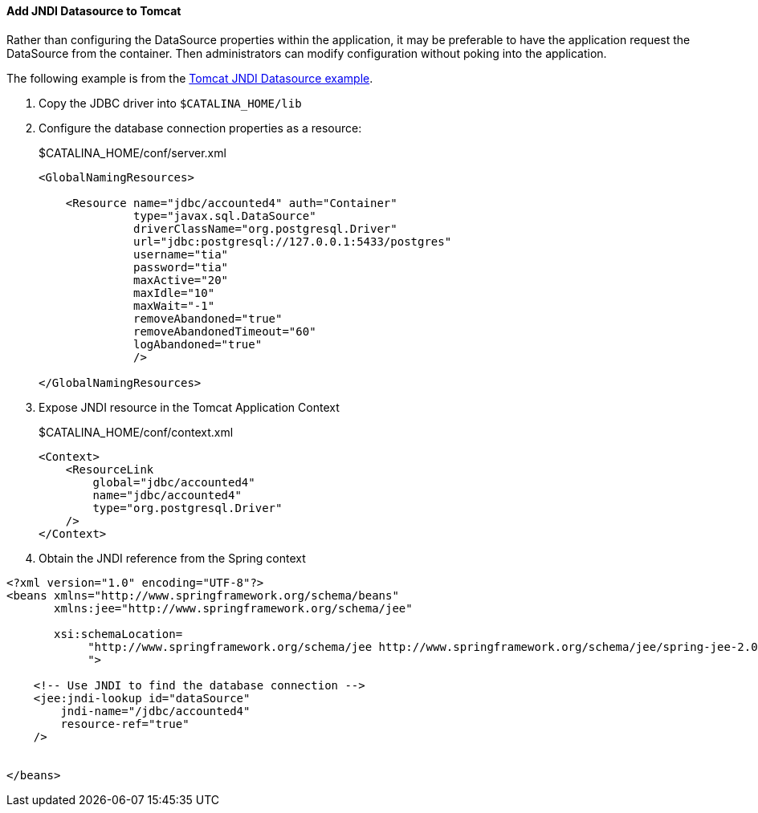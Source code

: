 ==== Add JNDI Datasource to Tomcat

Rather than configuring the DataSource properties within the application, it may be preferable to have the application request the DataSource from the container. Then administrators can modify configuration without poking into the application.

The following example is from the http://tomcat.apache.org/tomcat-6.0-doc/jndi-datasource-examples-howto.html[Tomcat JNDI Datasource example].

. Copy the JDBC driver into `$CATALINA_HOME/lib`

. Configure the database connection properties as a resource:
+
.$CATALINA_HOME/conf/server.xml
[source,xml]
----
<GlobalNamingResources>

    <Resource name="jdbc/accounted4" auth="Container"
              type="javax.sql.DataSource"
              driverClassName="org.postgresql.Driver"
              url="jdbc:postgresql://127.0.0.1:5433/postgres"
              username="tia"
              password="tia"
              maxActive="20"
              maxIdle="10"
              maxWait="-1"
              removeAbandoned="true"
              removeAbandonedTimeout="60"
              logAbandoned="true"
              />
          
</GlobalNamingResources>
----

. Expose JNDI resource in the Tomcat Application Context
+
.$CATALINA_HOME/conf/context.xml
[source,xml]
----
<Context>
    <ResourceLink
        global="jdbc/accounted4"
        name="jdbc/accounted4"
        type="org.postgresql.Driver"
    />
</Context>
----
+
. Obtain the JNDI reference from the Spring context

[source,xml]
----
<?xml version="1.0" encoding="UTF-8"?>
<beans xmlns="http://www.springframework.org/schema/beans"
       xmlns:jee="http://www.springframework.org/schema/jee"
       
       xsi:schemaLocation=
            "http://www.springframework.org/schema/jee http://www.springframework.org/schema/jee/spring-jee-2.0.xsd
            ">
    
    <!-- Use JNDI to find the database connection -->
    <jee:jndi-lookup id="dataSource" 
        jndi-name="/jdbc/accounted4"
        resource-ref="true"
    />

    
</beans>
----
